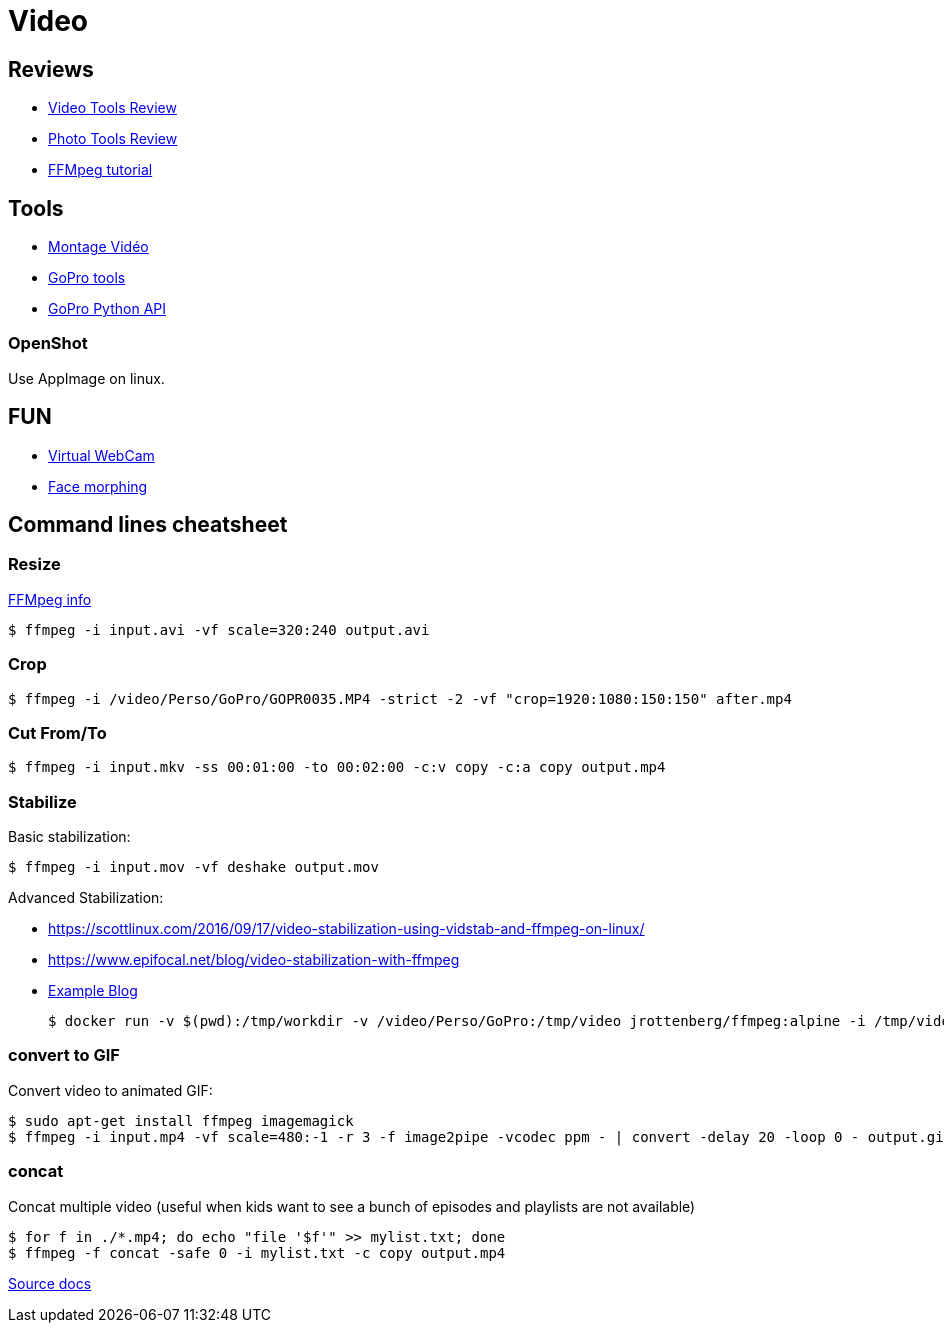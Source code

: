 
# Video

## Reviews

* link:https://itsfoss.com/best-video-editing-software-linux/[Video Tools Review]
* link:https://itsfoss.com/linux-photo-management-software/[Photo Tools Review]
* link:https://github.com/leandromoreira/ffmpeg-libav-tutorial[FFMpeg tutorial]

## Tools

* link:https://doc.ubuntu-fr.org/montage_video[Montage Vidéo]
* link:https://github.com/konradit/gopro-linux[GoPro tools]
* link:https://github.com/KonradIT/gopro-py-api[GoPro Python API]

### OpenShot

Use AppImage on linux.


## FUN

* link:https://elder.dev/posts/open-source-virtual-background/[Virtual WebCam]
* link:https://github.com/alyssaq/face_morpher[Face morphing]

## Command lines cheatsheet

### Resize

link:https://trac.ffmpeg.org/wiki/Scaling%20(resizing)%20with%20ffmpeg[FFMpeg info]

    $ ffmpeg -i input.avi -vf scale=320:240 output.avi

### Crop

    $ ffmpeg -i /video/Perso/GoPro/GOPR0035.MP4 -strict -2 -vf "crop=1920:1080:150:150" after.mp4

### Cut From/To

    $ ffmpeg -i input.mkv -ss 00:01:00 -to 00:02:00 -c:v copy -c:a copy output.mp4

### Stabilize

Basic stabilization:

    $ ffmpeg -i input.mov -vf deshake output.mov

Advanced Stabilization:

* link:https://scottlinux.com/2016/09/17/video-stabilization-using-vidstab-and-ffmpeg-on-linux/[]
* link:https://www.epifocal.net/blog/video-stabilization-with-ffmpeg[]

* link:https://hub.docker.com/r/jrottenberg/ffmpeg/[Example Blog]

    $ docker run -v $(pwd):/tmp/workdir -v /video/Perso/GoPro:/tmp/video jrottenberg/ffmpeg:alpine -i /tmp/video/GOPR0032.MP4 -vf vidstabtransform=input=transform_vectors.trf:zoom=1:smoothing=30,unsharp=5:5:0.8:3:3:0.4 -vcodec libx264 -preset slow -tune film -crf 18 -acodec copy /tmp/workdir/SMOOTH_OUTPUT_VIDEO.mp4

### convert to GIF

Convert video to animated GIF:

    $ sudo apt-get install ffmpeg imagemagick
    $ ffmpeg -i input.mp4 -vf scale=480:-1 -r 3 -f image2pipe -vcodec ppm - | convert -delay 20 -loop 0 - output.gif

### concat

Concat multiple video (useful when kids want to see a bunch of episodes and playlists are not available)

    $ for f in ./*.mp4; do echo "file '$f'" >> mylist.txt; done
    $ ffmpeg -f concat -safe 0 -i mylist.txt -c copy output.mp4

link:https://trac.ffmpeg.org/wiki/Concatenate[Source docs]